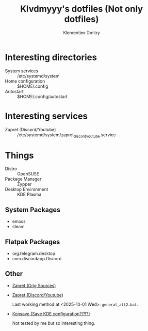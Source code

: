 #+title: Klvdmyyy's dotfiles (Not only dotfiles)
#+author: Klementiev Dmitry
#+email: klementievd08@yandex.ru

* Interesting directories

- System services :: /etc/systemd/system
- Home configuration :: $HOME/.config
- Autostart :: $HOME/.config/autostart

* Interesting services

- Zapret (Discord/Youtube) :: /etc/systemd/system/zapret_discord_youtube.service

* Things

- Distro :: OpenSUSE
- Package Manager :: Zypper
- Desktop Environment :: KDE Plasma

** System Packages

- emacs
- steam

** Flatpak Packages

- org.telegram.desktop
- com.discordapp.Discord

** Other

- [[https://github.com/bol-van/zapret][Zapret (Orig Sources)]]
- [[https://github.com/Sergeydigl3/zapret-discord-youtube-linux][Zapret (Discord/Youtube)]]

  Last working method at <2025-10-01 Wed>: =general_alt2.bat=.

- [[https://github.com/Prayag2/konsave][Konsave (Save KDE configuration?!?!?)]]

  Not tested by me but so interesting thing.
